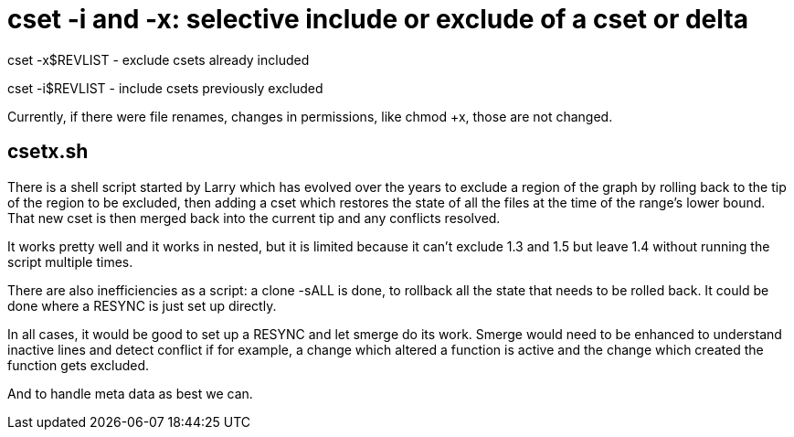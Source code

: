 cset -i and -x: selective include or exclude of a cset or delta
===============================================================

cset -x$REVLIST - exclude csets already included 

cset -i$REVLIST - include csets previously excluded

Currently, if there were file renames, changes in permissions, like chmod +x,
those are not changed.

csetx.sh
--------
There is a shell script started by Larry which has evolved over the
years to exclude a region of the graph by rolling back to the tip
of the region to be excluded, then adding a cset which restores
the state of all the files at the time of the range's lower bound.
That new cset is then merged back into the current tip and any conflicts
resolved.

It works pretty well and it works in nested, but it is limited because
it can't exclude 1.3 and 1.5 but leave 1.4 without running the script
multiple times.

There are also inefficiencies as a script: a clone -sALL is done,
to rollback all the state that needs to be rolled back.  It could
be done where a RESYNC is just set up directly.

In all cases, it would be good to set up a RESYNC and let smerge do
its work.  Smerge would need to be enhanced to understand inactive
lines and detect conflict if for example, a change which altered
a function is active and the change which created the function
gets excluded.

And to handle meta data as best we can.
